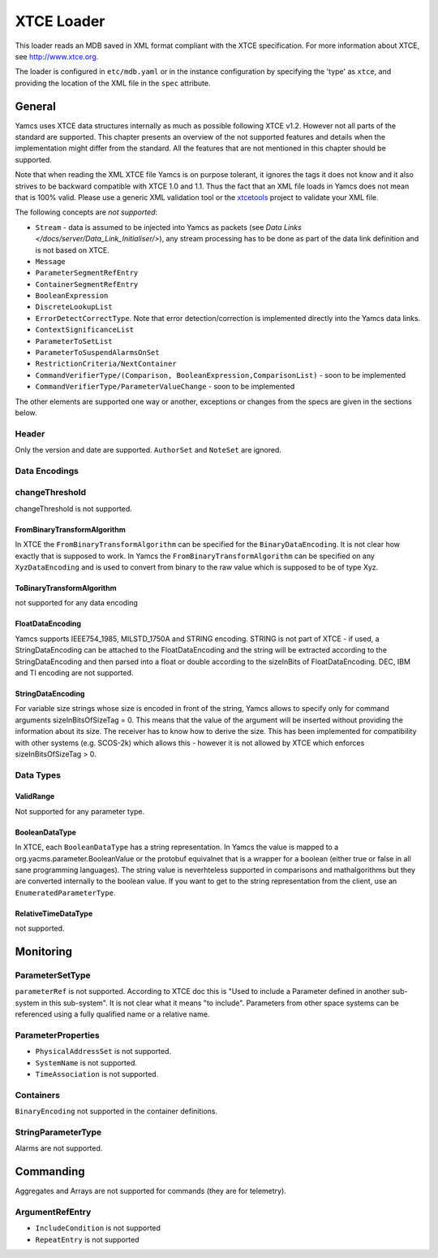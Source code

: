 XTCE Loader
===========

This loader reads an MDB saved in XML format compliant with the XTCE specification. For more information about XTCE, see `http://www.xtce.org <http://www.xtce.org>`_.

The loader is configured in ``etc/mdb.yaml`` or in the instance configuration by specifying the 'type' as ``xtce``, and providing the location of the XML file in the ``spec`` attribute.

General
-------

Yamcs uses XTCE data structures internally as much as possible following XTCE v1.2. However not all parts of the standard are supported. This chapter presents an overview of the not supported features and details when the implementation might differ from the standard. All the features that are not mentioned in this chapter should be supported.

Note that when reading the XML XTCE file Yamcs is on purpose tolerant, it ignores the tags it does not know and it also strives to be backward compatible with XTCE 1.0 and 1.1. Thus the fact that an XML file loads in Yamcs does not mean that is 100% valid. Please use a generic XML validation tool or the `xtcetools <https://gitlab.com/dovereem/xtcetools>`_ project to validate your XML file.


The following concepts are *not supported*:

* ``Stream`` - data is assumed to be injected into Yamcs as packets (see `Data Links </docs/server/Data_Link_Initialiser/>`), any stream processing has to be done as part of the data link definition and is not based on XTCE. 
* ``Message``
* ``ParameterSegmentRefEntry``
* ``ContainerSegmentRefEntry``
* ``BooleanExpression``
* ``DiscreteLookupList``
* ``ErrorDetectCorrectType``. Note that error detection/correction is implemented directly into the Yamcs data links.
* ``ContextSignificanceList``
* ``ParameterToSetList``
* ``ParameterToSuspendAlarmsOnSet``
* ``RestrictionCriteria/NextContainer``
* ``CommandVerifierType/(Comparison, BooleanExpression,ComparisonList)`` - soon to be implemented
* ``CommandVerifierType/ParameterValueChange`` - soon to be implemented

The other elements are supported one way or another, exceptions or changes from the specs are given in the sections below.


Header
^^^^^^

Only the version and date are supported. ``AuthorSet`` and ``NoteSet`` are ignored.


Data Encodings
^^^^^^^^^^^^^^

changeThreshold
^^^^^^^^^^^^^^^

changeThreshold is not supported.


FromBinaryTransformAlgorithm
""""""""""""""""""""""""""""

In XTCE the ``FromBinaryTransformAlgorithm`` can be specified for the ``BinaryDataEncoding``. It is not clear how exactly that is supposed to work. In Yamcs the ``FromBinaryTransformAlgorithm`` can be specified on any ``XyzDataEncoding`` and is used to convert from binary to the raw value which is supposed to be of type Xyz.


ToBinaryTransformAlgorithm
""""""""""""""""""""""""""

not supported for any data encoding


FloatDataEncoding
"""""""""""""""""

Yamcs supports IEEE754_1985, MILSTD_1750A and STRING encoding. STRING is not part of XTCE - if used, a StringDataEncoding can be attached to the FloatDataEncoding and the string will be extracted according to the StringDataEncoding and then parsed into a float or double according to the sizeInBits of FloatDataEncoding. DEC, IBM and TI encoding are not supported.


StringDataEncoding
""""""""""""""""""

For variable size strings whose size is encoded in front of the string, Yamcs allows to specify only for command arguments sizeInBitsOfSizeTag = 0. This means that the value of the argument will be inserted without providing the information about its size. The receiver has to know how to derive the size. This has been implemented for compatibility with other systems (e.g. SCOS-2k) which allows this - however it is not allowed by XTCE which enforces sizeInBitsOfSizeTag > 0. 


Data Types
^^^^^^^^^^


ValidRange
""""""""""

Not supported for any parameter type.


BooleanDataType
"""""""""""""""

In XTCE, each ``BooleanDataType`` has a string representation. In Yamcs the value is mapped to a org.yacms.parameter.BooleanValue or the protobuf equivalnet that is a wrapper for a boolean (either true or false in all sane programming languages). The string value is neverhteless supported in comparisons and mathalgorithms but they are converted internally to the boolean value. If you want to get to the string representation from the client, use an ``EnumeratedParameterType``.


RelativeTimeDataType
""""""""""""""""""""
not supported.


Monitoring
----------

ParameterSetType
^^^^^^^^^^^^^^^^

``parameterRef`` is not supported. According to XTCE doc this is "Used to include a Parameter defined in another sub-system in this sub-system". It is not clear what it means "to include". Parameters from other space systems can be referenced using a fully qualified name or a relative name.

ParameterProperties
^^^^^^^^^^^^^^^^^^^

* ``PhysicalAddressSet`` is not supported.
* ``SystemName`` is not supported.
* ``TimeAssociation`` is not supported.


Containers
^^^^^^^^^^

``BinaryEncoding`` not supported in the container definitions.


StringParameterType
^^^^^^^^^^^^^^^^^^^

Alarms are not supported.


Commanding
----------

Aggregates and Arrays are not supported for commands (they are for telemetry).


ArgumentRefEntry
^^^^^^^^^^^^^^^^

* ``IncludeCondition`` is not supported
* ``RepeatEntry`` is not supported
